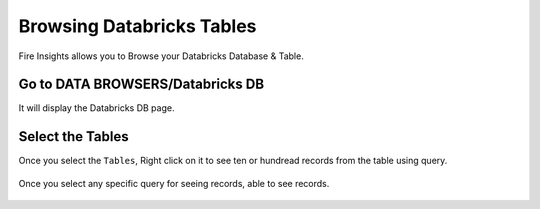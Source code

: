 Browsing Databricks Tables
===========================

Fire Insights allows you to Browse your Databricks Database & Table.

Go to DATA BROWSERS/Databricks DB
----------------------

It will display the Databricks DB page.


.. figure:: ../../_assets/configuration/databricks_db.PNG
   :alt: Databricks
   :align: center
   :width: 60%

Select the Tables 
----------------------

Once you select the ``Tables``, Right click on it to see ten or hundread records from the table using query.

.. figure:: ../../_assets/configuration/databricks_1.PNG
   :alt: Databricks
   :align: center
   :width: 60%
   
Once you select any specific query for seeing records, able to see records.

.. figure:: ../../_assets/configuration/databricks_query.PNG
   :alt: Databricks
   :align: center
   :width: 60%


